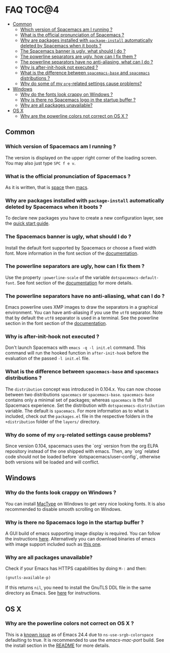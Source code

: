 * FAQ                                                                 :TOC@4:
   - [[#common][Common]]
     - [[#which-version-of-spacemacs-am-i-running-][Which version of Spacemacs am I running ?]]
     - [[#what-is-the-official-pronunciation-of-spacemacs-][What is the official pronunciation of Spacemacs ?]]
     - [[#why-are-packages-installed-with-package-install-automatically-deleted-by-spacemacs-when-it-boots-][Why are packages installed with =package-install= automatically deleted by Spacemacs when it boots ?]]
     - [[#the-spacemacs-banner-is-ugly-what-should-i-do-][The Spacemacs banner is ugly, what should I do ?]]
     - [[#the-powerline-separators-are-ugly-how-can-i-fix-them-][The powerline separators are ugly, how can I fix them ?]]
     - [[#the-powerline-separators-have-no-anti-aliasing-what-can-i-do-][The powerline separators have no anti-aliasing, what can I do ?]]
     - [[#why-is-after-init-hook-not-executed-][Why is after-init-hook not executed ?]]
     - [[#what-is-the-difference-between-spacemacs-base-and-spacemacs-distributions-][What is the difference between =spacemacs-base= and =spacemacs= distributions ?]]
     - [[#why-do-some-of-my-org-related-settings-cause-problems][Why do some of my =org=-related settings cause problems?]]
   - [[#windows][Windows]]
     - [[#why-do-the-fonts-look-crappy-on-windows-][Why do the fonts look crappy on Windows ?]]
     - [[#why-is-there-no-spacemacs-logo-in-the-startup-buffer-][Why is there no Spacemacs logo in the startup buffer ?]]
     - [[#why-are-all-packages-unavailable][Why are all packages unavailable?]]
   - [[#os-x][OS X]]
     - [[#why-are-the-powerline-colors-not-correct-on-os-x-][Why are the powerline colors not correct on OS X ?]]

** Common
*** Which version of Spacemacs am I running ?
The version is displayed on the upper right corner of the loading screen.
You may also just type ~SPC f e v~.

*** What is the official pronunciation of Spacemacs ?
As it is written, that is _space_ then _macs_.

*** Why are packages installed with =package-install= automatically deleted by Spacemacs when it boots ?
To declare new packages you have to create a new configuration layer, see
the [[file:QUICK_START.org][quick start guide]].

*** The Spacemacs banner is ugly, what should I do ?
Install the default font supported by Spacemacs or choose a fixed width font.
More information in the font section of the [[file:DOCUMENTATION.org][documentation]].

*** The powerline separators are ugly, how can I fix them ?
Use the property =:powerline-scale= of the variable
=dotspacemacs-default-font=. See font section of the [[file:DOCUMENTATION.org][documentation]] for more details.

*** The powerline separators have no anti-aliasing, what can I do ?
Emacs powerline uses XMP images to draw the separators in a graphical
environment. You can have anti-aliasing if you use the =utf8= separator.
Note that by default the =utf8= separator is used in a terminal.
See the powerline section in the font section of the [[file:DOCUMENTATION.org][documentation]].

*** Why is after-init-hook not executed ?
Don't launch Spacemacs with =emacs -q -l init.el= command. This command will
run the hooked function in =after-init-hook= before the evaluation of the
passed =-l init.el= file.

*** What is the difference between =spacemacs-base= and =spacemacs= distributions ?
 The =distribution= concept was introduced in 0.104.x. You can now choose
 between two distributions =spacemacs= or =spacemacs-base=.
 =spacemacs-base= contains only a minimal set of packages; whereas =spacemacs=
 is the full Spacemacs experience.
 Set the distribution with =dotspacemacs-distribution= variable. The default is
 =spacemacs=. For more information as to what is included,
 check out the =packages.el= file in the respective folders in the
 =+distribution= folder of the =layers/= directory.

*** Why do some of my =org=-related settings cause problems?
Since version 0.104, spacemacs uses the `org` version from the org ELPA
repository instead of the one shipped with emacs. Then, any `org` related code
should not be loaded before `dotspacemacs/user-config`, otherwise both versions
will be loaded and will conflict.

** Windows
*** Why do the fonts look crappy on Windows ?
You can install [[https://code.google.com/p/mactype/][MacType]] on Windows to get very nice looking fonts. It is
also recommended to disable smooth scrolling on Windows.

*** Why is there no Spacemacs logo in the startup buffer ?
A GUI build of emacs supporting image display is required.
You can follow the instructions [[http://stackoverflow.com/questions/2650041/emacs-under-windows-and-png-files][here]]. Alternatively you can download binaries
of emacs with image support included such as [[http://emacsbinw64.sourceforge.net/][this one]].

*** Why are all packages unavailable?
Check if your Emacs has HTTPS capabilities by doing =M-:= and then:

#+begin_src emacs-lisp
  (gnutls-available-p)
#+end_src

If this returns =nil=, you need to install the GnuTLS DDL file in the same
directory as Emacs. See [[https://www.gnu.org/software/emacs/manual/html_mono/emacs-gnutls.html#Help-For-Users][here]] for instructions.

** OS X
*** Why are the powerline colors not correct on OS X ?
This is a [[https://github.com/milkypostman/powerline/issues/54][known issue]] as of Emacs 24.4 due to =ns-use-srgb-colorspace=
defaulting to true. It is recommended to use the [[github.com/railwaycat/homebrew-emacsmacport][emacs-mac-port]] build.
See the install section in the [[file:../README.md][README]] for more details.
